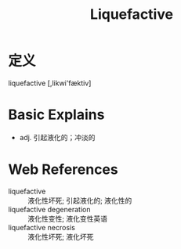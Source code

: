 #+title: Liquefactive
#+roam_tags:英语单词

* 定义
  
liquefactive [,likwi'fæktiv]

* Basic Explains
- adj. 引起液化的；冲淡的

* Web References
- liquefactive :: 液化性坏死; 引起液化的; 液化性的
- liquefactive degeneration :: 液化性变性; 液化变性英语
- liquefactive necrosis :: 液化性坏死; 液化坏死

